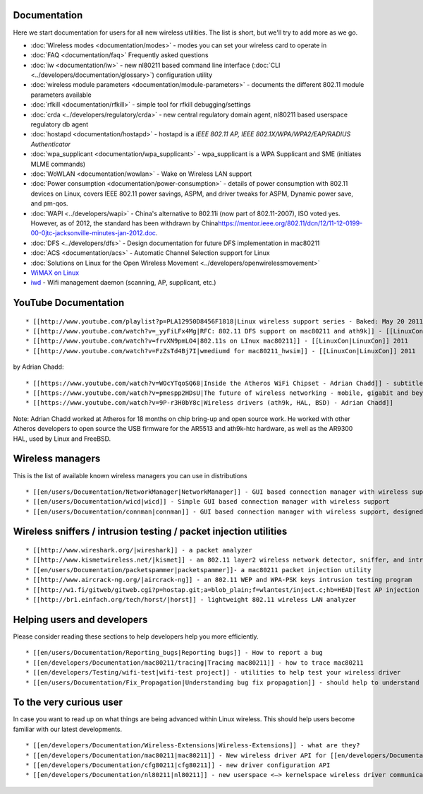 Documentation
-------------

Here we start documentation for users for all new wireless utilities. The list is short, but we'll try to add more as we go.

-  :doc:`Wireless modes <documentation/modes>` - modes you can set your wireless card to operate in
-  :doc:`FAQ <documentation/faq>` Frequently asked questions
-  :doc:`iw <documentation/iw>` - new nl80211 based command line interface (:doc:`CLI <../developers/documentation/glossary>`) configuration utility
-  :doc:`wireless module parameters <documentation/module-parameters>` - documents the different 802.11 module parameters available
-  :doc:`rfkill <documentation/rfkill>` - simple tool for rfkill debugging/settings
-  :doc:`crda <../developers/regulatory/crda>` - new central regulatory domain agent, nl80211 based userspace regulatory db agent
-  :doc:`hostapd <documentation/hostapd>` - hostapd is a *IEEE 802.11 AP, IEEE 802.1X/WPA/WPA2/EAP/RADIUS Authenticator*
-  :doc:`wpa_supplicant <documentation/wpa_supplicant>` - wpa_supplicant is a WPA Supplicant and SME (initiates MLME commands)
-  :doc:`WoWLAN <documentation/wowlan>` - Wake on Wireless LAN support
-  :doc:`Power consumption <documentation/power-consumption>` - details of power consumption with 802.11 devices on Linux, covers IEEE 802.11 power savings, ASPM, and driver tweaks for ASPM, Dynamic power save, and pm-qos.
-  :doc:`WAPI <../developers/wapi>` - China's alternative to 802.11i (now part of 802.11-2007), ISO voted yes. However, as of 2012, the standard has been withdrawn by China\ https://mentor.ieee.org/802.11/dcn/12/11-12-0199-00-0jtc-jacksonville-minutes-jan-2012.doc.
-  :doc:`DFS <../developers/dfs>` - Design documentation for future DFS implementation in mac80211
-  :doc:`ACS <documentation/acs>` - Automatic Channel Selection support for Linux
-  :doc:`Solutions on Linux for the Open Wireless Movement <../developers/openwirelessmovement>`
-  `WiMAX on Linux <http://linuxwimax.org/>`__
-  `iwd <https://iwd.wiki.kernel.org/>`__ - Wifi management daemon (scanning, AP, supplicant, etc.)

YouTube Documentation
---------------------

::

     * [[http://www.youtube.com/playlist?p=PLA12950D8456F1818|Linux wireless support series - Baked: May 20 2011]] 
     * [[http://www.youtube.com/watch?v=_yyFiLFx4Mg|RFC: 802.11 DFS support on mac80211 and ath9k]] - [[LinuxCon|LinuxCon]] 2011 
     * [[http://www.youtube.com/watch?v=frvXN9pmLO4|802.11s on LInux mac80211]] - [[LinuxCon|LinuxCon]] 2011 
     * [[http://www.youtube.com/watch?v=FzZsTd4Bj7I|wmediumd for mac80211_hwsim]] - [[LinuxCon|LinuxCon]] 2011 

by Adrian Chadd:

::

     * [[https://www.youtube.com/watch?v=WOcYTqoSQ68|Inside the Atheros WiFi Chipset - Adrian Chadd]] - subtitle: how I learned to love the HAL - Defcon 2014. - ath9k DMA, PHY, MAC ... 
     * [[https://www.youtube.com/watch?v=pmespp2HDsU|The future of wireless networking - mobile, gigabit and beyond - Adrian Chadd]] - (2013) 802.11ac, 802.11ad, hybrid operating modes, aggressive mobile power saving, the challenges involved in building a network stack that will handle 1+ gigabit/sec throughput. FreeBSD/Linux/Atheros HAL.
     * [[https://www.youtube.com/watch?v=9P-r3H0bY8c|Wireless drivers (ath9k, HAL, BSD) - Adrian Chadd]]

Note: Adrian Chadd worked at Atheros for 18 months on chip bring-up and open source work. He worked with other Atheros developers to open source the USB firmware for the AR5513 and ath9k-htc hardware, as well as the AR9300 HAL, used by Linux and FreeBSD.

Wireless managers
-----------------

This is the list of available known wireless managers you can use in distributions

::

       * [[en/users/Documentation/NetworkManager|NetworkManager]] - GUI based connection manager with wireless support 
       * [[en/users/Documentation/wicd|wicd]] - Simple GUI based connection manager with wireless support 
       * [[en/users/Documentation/connman|connman]] - GUI based connection manager with wireless support, designed with embedded devices in mind 

Wireless sniffers / intrusion testing / packet injection utilities
------------------------------------------------------------------

::

         * [[http://www.wireshark.org/|wireshark]] - a packet analyzer 
         * [[http://www.kismetwireless.net/|kismet]] - an 802.11 layer2 wireless network detector, sniffer, and intrusion detection system 
         * [[en/users/Documentation/packetspammer|packetspammer]]- a mac80211 packet injection utility 
         * [[http://www.aircrack-ng.org/|aircrack-ng]] - an 802.11 WEP and WPA-PSK keys intrusion testing program 
         * [[http://w1.fi/gitweb/gitweb.cgi?p=hostap.git;a=blob_plain;f=wlantest/inject.c;hb=HEAD|Test AP injection code]] 
         * [[http://br1.einfach.org/tech/horst/|horst]] - lightweight 802.11 wireless LAN analyzer 

Helping users and developers
----------------------------

Please consider reading these sections to help developers help you more efficiently.

::

           * [[en/users/Documentation/Reporting_bugs|Reporting bugs]] - How to report a bug 
           * [[en/developers/Documentation/mac80211/tracing|Tracing mac80211]] - how to trace mac80211 
           * [[en/developers/Testing/wifi-test|wifi-test project]] - utilities to help test your wireless driver 
           * [[en/users/Documentation/Fix_Propagation|Understanding bug fix propagation]] - should help to understand the flow of a fix 

To the very curious user
------------------------

In case you want to read up on what things are being advanced within Linux wireless. This should help users become familiar with our latest developments.

::

             * [[en/developers/Documentation/Wireless-Extensions|Wireless-Extensions]] - what are they? 
             * [[en/developers/Documentation/mac80211|mac80211]] - New wireless driver API for [[en/developers/Documentation/Glossary|SoftMAC]] devices 
             * [[en/developers/Documentation/cfg80211|cfg80211]] - new driver configuration API 
             * [[en/developers/Documentation/nl80211|nl80211]] - new userspace <–> kernelspace wireless driver communication transport 
